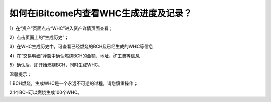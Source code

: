 如何在iBitcome内查看WHC生成进度及记录？
========================================

1）在“资产”页面点击“WHC”进入资产详情页面查看；

.. image:: https://github.com/wangzhenzhen23/iBitcome/blob/master/_static/08010100.jpeg?raw=true

2）点击页面上的“生成历史”；

.. image:: https://github.com/wangzhenzhen23/iBitcome/blob/master/_static/08010201.png?raw=true

3）在WHC生成历史中，可查看已经燃烧的BCH及已经生成的WHC等信息

.. image:: https://github.com/wangzhenzhen23/iBitcome/blob/master/_static/08010202.png?raw=true

4）在“交易明细”弹窗中确认燃烧BCH的金额、地址、矿工费等信息

.. image:: https://github.com/wangzhenzhen23/iBitcome/blob/master/_static/08010104.png?raw=true

5）确认后，即开始燃烧BCH，同时生成WHC。

.. image:: https://github.com/wangzhenzhen23/iBitcome/blob/master/_static/08010105.png?raw=true


温馨提示：

1.BCH燃烧，生成WHC是一个永远不可逆的过程，请您慎重操作；

2.1个BCH可以燃烧生成100个WHC。




